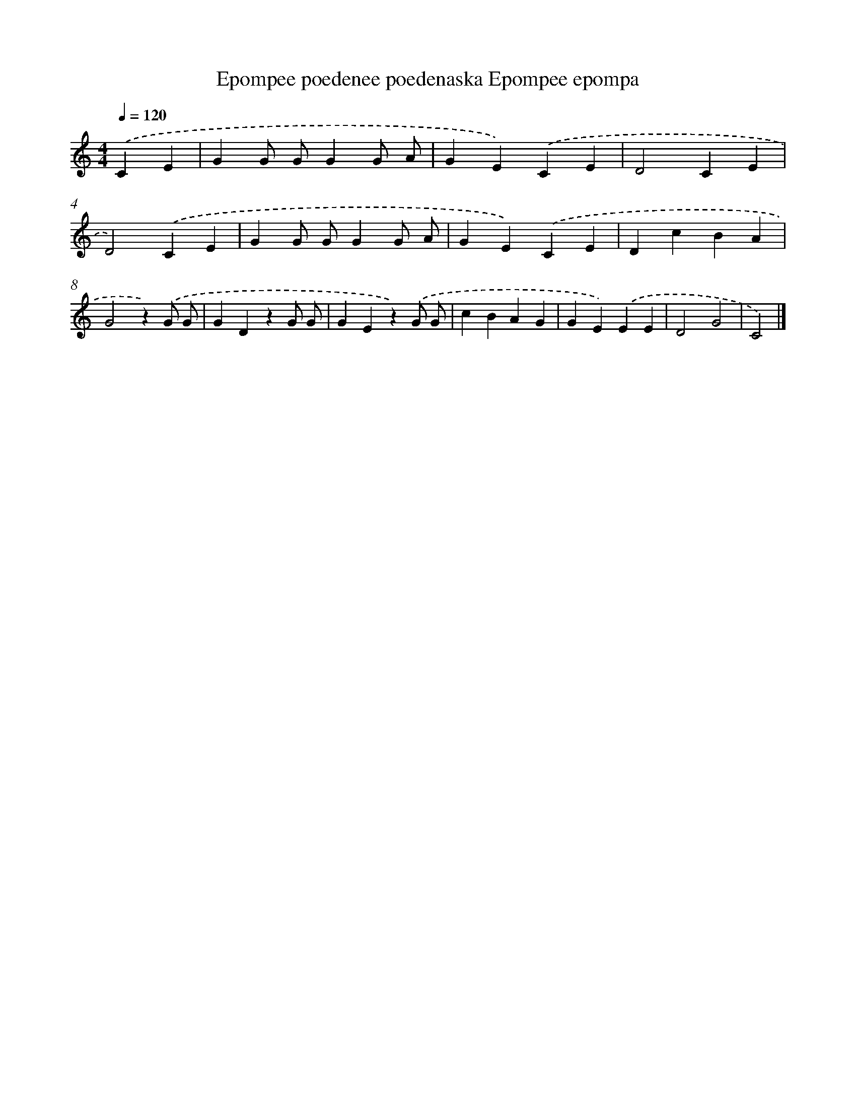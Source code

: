X: 13033
T: Epompee poedenee poedenaska Epompee epompa
%%abc-version 2.0
%%abcx-abcm2ps-target-version 5.9.1 (29 Sep 2008)
%%abc-creator hum2abc beta
%%abcx-conversion-date 2018/11/01 14:37:30
%%humdrum-veritas 1444605651
%%humdrum-veritas-data 1503559889
%%continueall 1
%%barnumbers 0
L: 1/4
M: 4/4
Q: 1/4=120
K: C clef=treble
.('CE [I:setbarnb 1]|
GG/ G/GG/ A/ |
GE).('CE |
D2CE |
D2).('CE |
GG/ G/GG/ A/ |
GE).('CE |
DcBA |
G2z).('G/ G/ |
GDzG/ G/ |
GEz).('G/ G/ |
cBAG |
GE).('EE |
D2G2 |
C2) |]

